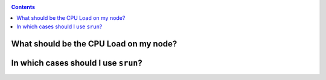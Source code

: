 .. _faq-slurm:

.. role:: bash(code)
          :language: bash

.. role:: raw-html(raw)
          :format: html

.. contents:: Contents
              :local:



What should be the CPU Load on my node?
=======================================


In which cases should I use ``srun``?
=====================================

